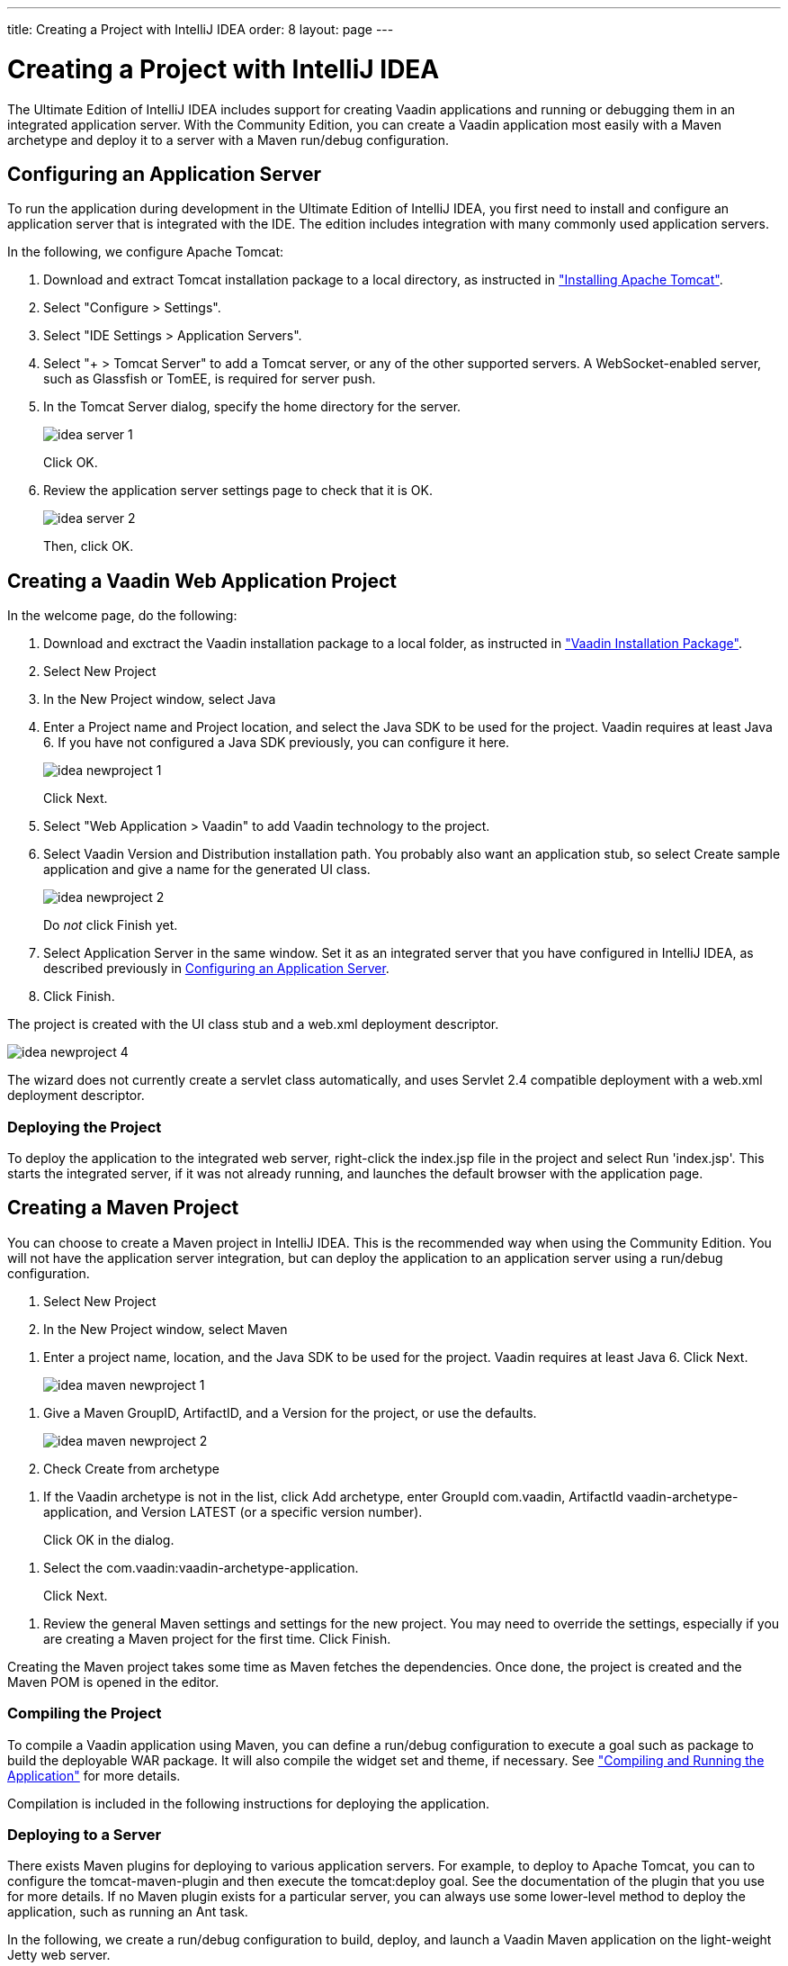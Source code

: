 ---
title: Creating a Project with IntelliJ IDEA
order: 8
layout: page
---

[[getting-started.idea]]
= Creating a Project with IntelliJ IDEA

The Ultimate Edition of IntelliJ IDEA includes support for creating Vaadin
applications and running or debugging them in an integrated application server.
With the Community Edition, you can create a Vaadin application most easily with
a Maven archetype and deploy it to a server with a Maven run/debug
configuration.

ifdef::web[]
For more information, see the article "
link:http://wiki.jetbrains.net/intellij/Creating_a_simple_Web_application_and_deploying_it_to_Tomcat[Creating
a simple Web application and deploying it to Tomcat]" in the IntelliJ IDEA
Encyclopedia wiki.
endif::web[]

[[getting-started.idea.server]]
== Configuring an Application Server

To run the application during development in the Ultimate Edition of IntelliJ
IDEA, you first need to install and configure an application server that is
integrated with the IDE. The edition includes integration with many commonly
used application servers.

In the following, we configure Apache Tomcat:

. Download and extract Tomcat installation package to a local directory, as
instructed in
<<dummy/../../../framework/getting-started/getting-started-environment#getting-started.environment.tomcat,"Installing
Apache Tomcat">>.

. Select "Configure > Settings".

. Select "IDE Settings > Application Servers".

. Select "+ > Tomcat Server" to add a Tomcat server, or any of the other supported
servers. A WebSocket-enabled server, such as Glassfish or TomEE, is required for
server push.

. In the Tomcat Server dialog, specify the home directory for the server.

+
image::img/idea-server-1.png[]

+
Click [guibutton]#OK#.

. Review the application server settings page to check that it is OK.

+
image::img/idea-server-2.png[]

+
Then, click [guibutton]#OK#.



[[getting-started.idea.project]]
== Creating a Vaadin Web Application Project

In the welcome page, do the following:

. Download and exctract the Vaadin installation package to a local folder, as
instructed in
<<dummy/../../../framework/getting-started/getting-started-package#getting-started.package,"Vaadin
Installation Package">>.

. Select [menuchoice]#New Project#

. In the [guilabel]#New Project# window, select [menuchoice]#Java#

. Enter a [guilabel]#Project name# and [guilabel]#Project location#, and select
the [guilabel]#Java SDK# to be used for the project. Vaadin requires at least
Java 6. If you have not configured a Java SDK previously, you can configure it
here.

+
image::img/idea-newproject-1.png[]

+
Click [guibutton]#Next#.

. Select "Web Application > Vaadin" to add Vaadin technology to the project.

. Select Vaadin [guilabel]#Version# and [guilabel]#Distribution# installation
path. You probably also want an application stub, so select [guilabel]#Create
sample application# and give a name for the generated UI class.

+
image::img/idea-newproject-2.png[]

+
Do __not__ click [guibutton]#Finish# yet.

. Select [guilabel]#Application Server# in the same window. Set it as an
integrated server that you have configured in IntelliJ IDEA, as described
previously in <<getting-started.idea.server>>.

ifdef::web[]
+
image::img/idea-newproject-3.png[]
endif::web[]

. Click [guibutton]#Finish#.


The project is created with the UI class stub and a [filename]#web.xml#
deployment descriptor.

image::img/idea-newproject-4.png[]

The wizard does not currently create a servlet class automatically, and uses
Servlet 2.4 compatible deployment with a [filename]#web.xml# deployment
descriptor.

[[getting-started.idea.project.running]]
=== Deploying the Project

To deploy the application to the integrated web server, right-click the
[filename]#index.jsp# file in the project and select [menuchoice]#Run
'index.jsp'#. This starts the integrated server, if it was not already running,
and launches the default browser with the application page.



[[getting-started.idea.maven]]
== Creating a Maven Project

You can choose to create a Maven project in IntelliJ IDEA. This is the
recommended way when using the Community Edition. You will not have the
application server integration, but can deploy the application to an application
server using a run/debug configuration.

. Select [menuchoice]#New Project#

. In the [guilabel]#New Project# window, select [menuchoice]#Maven#

//&lt;?dbfo-need height="8cm" ?&gt;
. Enter a project name, location, and the Java SDK to be used for the project.
Vaadin requires at least Java 6. Click [guibutton]#Next#.

+
image::img/idea-maven-newproject-1.png[]

//&lt;?dbfo-need height="6cm" ?&gt;
. Give a Maven [guilabel]#GroupID#, [guilabel]#ArtifactID#, and a
[guilabel]#Version# for the project, or use the defaults.

+
image::img/idea-maven-newproject-2.png[]

. Check [guilabel]#Create from archetype#

//&lt;?dbfo-need height="6cm" ?&gt;
. If the Vaadin archetype is not in the list, click [guibutton]#Add archetype#,
enter [guilabel]#GroupId# [literal]#++com.vaadin++#, [guilabel]#ArtifactId#
[literal]#++vaadin-archetype-application++#, and [guilabel]#Version#
[literal]#++LATEST++# (or a specific version number).

ifdef::web[]
+
image::img/idea-maven-newproject-3.png[]
endif::web[]

+
Click [guibutton]#OK# in the dialog.

//&lt;?dbfo-need height="8cm" ?&gt;
. Select the [literal]#++com.vaadin:vaadin-archetype-application++#.

ifdef::web[]
+
image::img/idea-maven-newproject-4.png[]
endif::web[]

+
Click [guibutton]#Next#.

//&lt;?dbfo-need height="8cm" ?&gt;
. Review the general Maven settings and settings for the new project. You may need
to override the settings, especially if you are creating a Maven project for the
first time. Click [guibutton]#Finish#.

ifdef::web[]
+
image::img/idea-maven-newproject-5.png[]
endif::web[]


Creating the Maven project takes some time as Maven fetches the dependencies.
Once done, the project is created and the Maven POM is opened in the editor.

[[getting-started.idea.maven.compiling]]
=== Compiling the Project

To compile a Vaadin application using Maven, you can define a run/debug
configuration to execute a goal such as [literal]#++package++# to build the
deployable WAR package. It will also compile the widget set and theme, if
necessary. See
<<dummy/../../../framework/getting-started/getting-started-maven#getting-started.maven.compiling,"Compiling
and Running the Application">> for more details.

Compilation is included in the following instructions for deploying the
application.


[[getting-started.idea.maven.deploying]]
=== Deploying to a Server

There exists Maven plugins for deploying to various application servers. For
example, to deploy to Apache Tomcat, you can to configure the
[literal]#++tomcat-maven-plugin++# and then execute the
[literal]#++tomcat:deploy++# goal. See the documentation of the plugin that you
use for more details. If no Maven plugin exists for a particular server, you can
always use some lower-level method to deploy the application, such as running an
Ant task.

In the following, we create a run/debug configuration to build, deploy, and
launch a Vaadin Maven application on the light-weight Jetty web server.

. Select "Run > Edit Configurations".

. Select "+ > Maven" to create a new Maven run/debug configuration.

. Enter a [guilabel]#Name# for the run configuration. For the [guilabel]#Command
line#, enter " [literal]#++package jetty:run++# to first compile and package the
project, and then launch Jetty to run it.

ifdef::web[]
+
image::img/idea-maven-run-1.png[]
endif::web[]

+
Click [guibutton]#OK#.

. Select the run configuration in the toolbar and click the [guibutton]#Run#
button beside it.

ifdef::web[]
+
image::img/idea-maven-run-2.png[]
endif::web[]


Compiling the project takes some time on the first time, as it compiles the
widget set and theme. Once the run console pane informs that Jetty Server has
been started, you can open the browser at the default URL
http://localhost:8080/.





